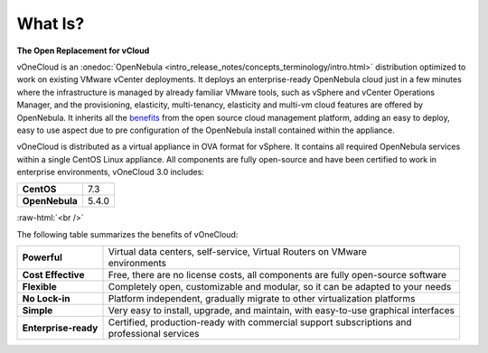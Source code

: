 .. _what_is:

========
What Is?
========

.. image:: /images/vonecloud_logo.png
    :align: center

**The Open Replacement for vCloud**

vOneCloud is an :onedoc:`OpenNebula <intro_release_notes/concepts_terminology/intro.html>` distribution optimized to work on existing VMware vCenter deployments. It deploys an enterprise-ready OpenNebula cloud just in a few minutes where the infrastructure is managed by already familiar VMware tools, such as vSphere and vCenter Operations Manager, and the provisioning, elasticity, multi-tenancy, elasticity and multi-vm cloud features are offered by OpenNebula. It inherits all the `benefits <http://opennebula.org/about/technology/>`__ from the open source cloud management platform, adding an easy to deploy, easy to use aspect due to pre configuration of the OpenNebula install contained within the appliance.

vOneCloud is distributed as a virtual appliance in OVA format for vSphere. It contains all required OpenNebula services within a single CentOS Linux appliance. All components are fully open-source and have been certified to work in enterprise environments, vOneCloud 3.0 includes:

+----------------+-------+
|   **CentOS**   |  7.3  |
+----------------+-------+
| **OpenNebula** | 5.4.0 |
+----------------+-------+

.. image:: /images/cloud_vonecloud_image.png
    :align: center
    :scale: 50 %

.. role:: raw-html(raw)
   :format: html

:raw-html:`<br />`

The following table summarizes the benefits of vOneCloud:

+----------------------+--------------------------------------------------------------------------------------+
| **Powerful**         | | Virtual data centers, self-service, Virtual Routers on VMware                      |
|                      | | environments                                                                       |
+----------------------+--------------------------------------------------------------------------------------+
| **Cost Effective**   | | Free, there are no license costs, all components are fully open-source software    |
+----------------------+--------------------------------------------------------------------------------------+
| **Flexible**         | | Completely open, customizable and modular, so it can be adapted to your needs      |
+----------------------+--------------------------------------------------------------------------------------+
| **No Lock-in**       | | Platform independent, gradually migrate to other virtualization platforms          |
+----------------------+--------------------------------------------------------------------------------------+
| **Simple**           | | Very easy to install, upgrade, and maintain, with easy-to-use graphical interfaces |
+----------------------+--------------------------------------------------------------------------------------+
| **Enterprise-ready** | | Certified, production-ready with commercial support subscriptions and              |
|                      | | professional services                                                              |
+----------------------+--------------------------------------------------------------------------------------+

